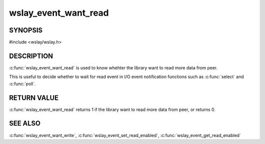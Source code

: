 wslay_event_want_read
=====================

SYNOPSIS
--------

#include <wslay/wslay.h>

.. c:function:: int wslay_event_want_read(wslay_event_context_ptr ctx)

DESCRIPTION
-----------

:c:func:`wslay_event_want_read` is used to know whehter the library want to
read more data from peer.

This is useful to decide whether to wait for read event in
I/O event notification functions such as :c:func:`select` and :c:func:`poll`.

RETURN VALUE
------------

:c:func:`wslay_event_want_read` returns 1 if the library want to read more
data from peer, or returns 0.

SEE ALSO
--------

:c:func:`wslay_event_want_write`,
:c:func:`wslay_event_set_read_enabled`,
:c:func:`wslay_event_get_read_enabled`

